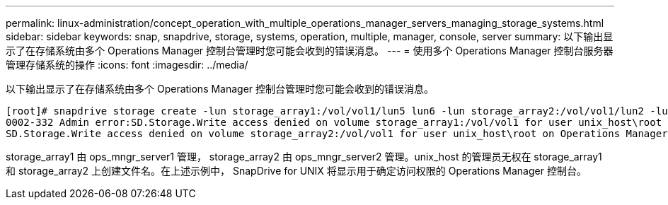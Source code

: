 ---
permalink: linux-administration/concept_operation_with_multiple_operations_manager_servers_managing_storage_systems.html 
sidebar: sidebar 
keywords: snap, snapdrive, storage, systems, operation, multiple, manager, console, server 
summary: 以下输出显示了在存储系统由多个 Operations Manager 控制台管理时您可能会收到的错误消息。 
---
= 使用多个 Operations Manager 控制台服务器管理存储系统的操作
:icons: font
:imagesdir: ../media/


[role="lead"]
以下输出显示了在存储系统由多个 Operations Manager 控制台管理时您可能会收到的错误消息。

[listing]
----
[root]# snapdrive storage create -lun storage_array1:/vol/vol1/lun5 lun6 -lun storage_array2:/vol/vol1/lun2 -lunsize 100m
0002-332 Admin error:SD.Storage.Write access denied on volume storage_array1:/vol/vol1 for user unix_host\root on Operations Manager server ops_mngr_server1
SD.Storage.Write access denied on volume storage_array2:/vol/vol1 for user unix_host\root on Operations Manager server ops_mngr_server2
----
storage_array1 由 ops_mngr_server1 管理， storage_array2 由 ops_mngr_server2 管理。unix_host 的管理员无权在 storage_array1 和 storage_array2 上创建文件名。在上述示例中， SnapDrive for UNIX 将显示用于确定访问权限的 Operations Manager 控制台。
